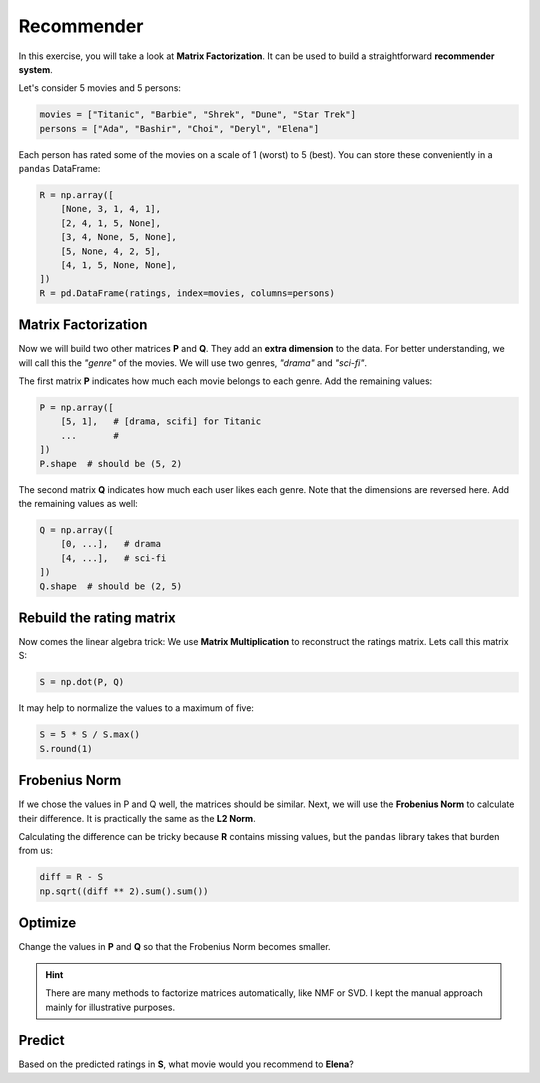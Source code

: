 
Recommender
===========

.. image:: nmf.png

In this exercise, you will take a look at **Matrix Factorization**.
It can be used to build a straightforward **recommender system**. 

Let's consider 5 movies and 5 persons:

.. code:: python3

   movies = ["Titanic", "Barbie", "Shrek", "Dune", "Star Trek"]
   persons = ["Ada", "Bashir", "Choi", "Deryl", "Elena"]

Each person has rated some of the movies on a scale of 1 (worst) to 5 (best).
You can store these conveniently in a ``pandas`` DataFrame:

.. code:: python3

    R = np.array([
        [None, 3, 1, 4, 1],
        [2, 4, 1, 5, None],
        [3, 4, None, 5, None],
        [5, None, 4, 2, 5],
        [4, 1, 5, None, None],
    ])
    R = pd.DataFrame(ratings, index=movies, columns=persons)

Matrix Factorization
--------------------

Now we will build two other matrices **P** and **Q**.
They add an **extra dimension** to the data.
For better understanding, we will call this the *"genre"* of the movies.
We will use two genres, *"drama"* and *"sci-fi"*.

The first matrix **P** indicates how much each movie belongs to each genre.
Add the remaining values:

.. code:: python3

    P = np.array([
        [5, 1],   # [drama, scifi] for Titanic
        ...       #
    ])
    P.shape  # should be (5, 2)

The second matrix **Q** indicates how much each user likes each genre.
Note that the dimensions are reversed here.
Add the remaining values as well:

.. code:: python3

    Q = np.array([
        [0, ...],   # drama
        [4, ...],   # sci-fi
    ])
    Q.shape  # should be (2, 5)

Rebuild the rating matrix
-------------------------

Now comes the linear algebra trick: We use **Matrix Multiplication** to reconstruct the ratings matrix.
Lets call this matrix S:

.. code:: python3

   S = np.dot(P, Q)

It may help to normalize the values to a maximum of five:

.. code:: python3

   S = 5 * S / S.max()
   S.round(1)

Frobenius Norm
--------------

If we chose the values in P and Q well, the matrices should be similar.
Next, we will use the **Frobenius Norm** to calculate their difference.
It is practically the same as the **L2 Norm**.

Calculating the difference can be tricky because **R** contains missing values,
but the ``pandas`` library takes that burden from us:

.. code:: python3

   diff = R - S
   np.sqrt((diff ** 2).sum().sum())


Optimize
--------

Change the values in **P** and **Q** so that the Frobenius Norm becomes smaller.

.. hint::

    There are many methods to factorize matrices automatically, like NMF or SVD. I kept the manual approach mainly for illustrative purposes.

Predict
-------

Based on the predicted ratings in **S**, what movie would you recommend to **Elena**?


.. seealso::

   - `Matrix Factorization on Wikipedia <https://en.wikipedia.org/wiki/Matrix_factorization_(recommender_systems)>`__
   - `Non-Negative Matrix Factorization (NMF) <https://scikit-learn.org/stable/modules/generated/sklearn.decomposition.NMF.html>`__
   - `larger recommender example using NMF <https://www.kaggle.com/code/bastisei/movie-recommendation-system-using-svd-and-nmf>`__